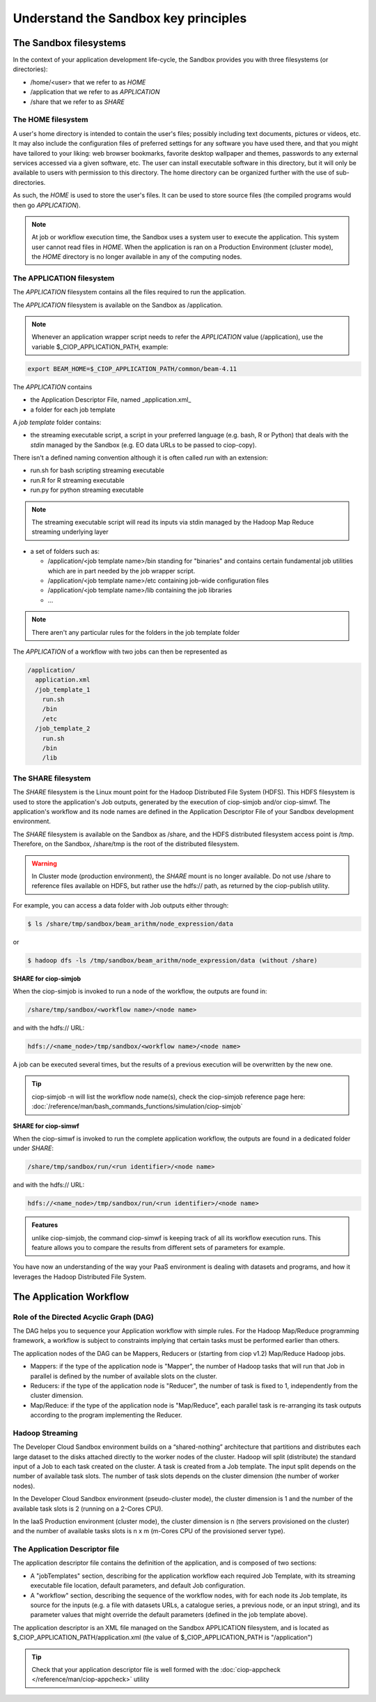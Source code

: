 .. _principles:

Understand the Sandbox key principles
=====================================

The Sandbox filesystems
^^^^^^^^^^^^^^^^^^^^^^^

In the context of your application development life-cycle, the Sandbox provides you with three filesystems (or directories):

* /home/<user> that we refer to as *HOME* 
* /application that we refer to as *APPLICATION*
* /share that we refer to as *SHARE*

The HOME filesystem
"""""""""""""""""""
A user's home directory is intended to contain the user's files; possibly including text documents, pictures or videos, etc. It may also include the configuration files of preferred settings for any software you have used there, and that you might have tailored to your liking: web browser bookmarks, favorite desktop wallpaper and themes, passwords to any external services accessed via a given software, etc. The user can install executable software in this directory, but it will only be available to users with permission to this directory. The home directory can be organized further with the use of sub-directories.

As such, the *HOME* is used to store the user's files. It can be used to store source files (the compiled programs would then go *APPLICATION*). 

.. NOTE:: 

  At job or workflow execution time, the Sandbox uses a system user to execute the application. This system user cannot read files in *HOME*.  
  When the application is ran on a Production Environment (cluster mode), the *HOME* directory is no longer available in any of the computing nodes. 

The APPLICATION filesystem
""""""""""""""""""""""""""

The *APPLICATION* filesystem contains all the files required to run the application.

The *APPLICATION* filesystem is available on the Sandbox as /application.

.. note:: 
  
  Whenever an application wrapper script needs to refer the *APPLICATION* value (/application), use the variable $_CIOP_APPLICATION_PATH, example:

.. code-block:: bash

  export BEAM_HOME=$_CIOP_APPLICATION_PATH/common/beam-4.11

The *APPLICATION* contains

* the Application Descriptor File, named _application.xml_ 
* a folder for each job template

.. seealso:: 

  The Application Descriptor file is described in :doc:`/reference/application/index`

A *job template* folder contains:

* the streaming executable script, a script in your preferred language (e.g. bash, R or Python) that deals with the *stdin* managed by the Sandbox (e.g. EO data URLs to be passed to ciop-copy). 

There isn't a defined naming convention although it is often called *run* with an extension:

* run.sh for bash scripting streaming executable
* run.R for R streaming executable
* run.py for python streaming executable

.. note:: 

  The streaming executable script will read its inputs via stdin managed by the Hadoop Map Reduce streaming underlying layer 

* a set of folders such as:

  * /application/<job template name>/bin standing for "binaries" and contains certain fundamental job utilities which are in part needed by the job wrapper script.
  * /application/<job template name>/etc containing job-wide configuration files
  * /application/<job template name>/lib containing the job libraries
  * ...

.. note:: There aren't any particular rules for the folders in the job template folder

The *APPLICATION* of a workflow with two jobs can then be represented as

.. code-block:: bash

  /application/
    application.xml
    /job_template_1
      run.sh
      /bin
      /etc
    /job_template_2
      run.sh
      /bin
      /lib

The SHARE filesystem
""""""""""""""""""""

The *SHARE* filesystem is the Linux mount point for the Hadoop Distributed File System (HDFS). This HDFS filesystem is used to store the application's Job outputs, generated by the execution of ciop-simjob and/or ciop-simwf. The application's workflow and its node names are defined in the Application Descriptor File of your Sandbox development environment.

The *SHARE* filesystem is available on the Sandbox as /share, and the HDFS distributed filesystem access point is /tmp. Therefore, on the Sandbox, /share/tmp is the root of the distributed filesystem.

.. WARNING:: In Cluster mode (production environment), the *SHARE* mount is no longer available. Do not use /share to reference files available on HDFS, but rather use the hdfs:// path, as returned by the ciop-publish utility.

For example, you can access a data folder with Job outputs either through:

.. code-block:: bash

  $ ls /share/tmp/sandbox/beam_arithm/node_expression/data 

or

.. code-block:: bash

  $ hadoop dfs -ls /tmp/sandbox/beam_arithm/node_expression/data (without /share)


**SHARE for ciop-simjob**

When the ciop-simjob is invoked to run a node of the workflow, the outputs are found in:

.. code-block:: bash

  /share/tmp/sandbox/<workflow name>/<node name>
 
and with the hdfs:// URL:

.. code-block:: bash

  hdfs://<name_node>/tmp/sandbox/<workflow name>/<node name>

A job can be executed several times, but the results of a previous execution will be overwritten by the new one.

.. TIP:: ciop-simjob -n will list the workflow node name(s), check the ciop-simjob reference page here: :doc:`/reference/man/bash_commands_functions/simulation/ciop-simjob`

**SHARE for ciop-simwf**

When the ciop-simwf is invoked to run the complete application workflow, the outputs are found in a dedicated folder under *SHARE*:

.. code-block:: bash

  /share/tmp/sandbox/run/<run identifier>/<node name>
 
and with the hdfs:// URL:

.. code-block:: bash

  hdfs://<name_node>/tmp/sandbox/run/<run identifier>/<node name>
  
.. admonition:: Features 

  unlike ciop-simjob, the command ciop-simwf is keeping track of all its workflow execution runs. This feature allows you to compare the results from different sets of parameters for example.

.. TO DO:: check the Application Descriptor file to define the 'default parameter' values, and learn how to override these in the workflow.

You have now an understanding of the way your PaaS environment is dealing with datasets and programs, and how it leverages the Hadoop Distributed File System.

.. LEARN MORE:: you can get a deeper insight with these 5 Common Questions About Apache Hadoop http://blog.cloudera.com/blog/2009/05/5-common-questions-about-hadoop/

The Application Workflow
^^^^^^^^^^^^^^^^^^^^^^^^

Role of the Directed Acyclic Graph (DAG)
""""""""""""""""""""""""""""""""""""""""

The DAG helps you to sequence your Application workflow with simple rules. For the Hadoop Map/Reduce programming framework, a workflow is subject to constraints implying that certain tasks must be performed earlier than others. 

The application nodes of the DAG can be Mappers, Reducers or (starting from ciop v1.2) Map/Reduce Hadoop jobs.

* Mappers: if the type of the application node is "Mapper", the number of Hadoop tasks that will run that Job in parallel is defined by the number of available slots on the cluster.
* Reducers: if the type of the application node is "Reducer", the number of task is fixed to 1, independently from the cluster dimension.
* Map/Reduce: if the type of the application node is "Map/Reduce", each parallel task is re-arranging its task outputs according to the program implementing the Reducer.

Hadoop Streaming
""""""""""""""""
The Developer Cloud Sandbox environment builds on a “shared-nothing” architecture that partitions and distributes each large dataset to the disks attached directly to the worker nodes of the cluster.
Hadoop will split (distribute) the standard input of a Job to each task created on the cluster. A task is created from a Job template. The input split depends on the number of available task slots. The number of task slots depends on the cluster dimension (the number of worker nodes). 

In the Developer Cloud Sandbox environment (pseudo-cluster mode), the cluster dimension is 1 and the number of the available task slots is 2 (running on a 2-Cores CPU). 

In the IaaS Production environment (cluster mode), the cluster dimension is n (the servers provisioned on the cluster) and the number of available tasks slots is n x m (m-Cores CPU of the provisioned server type).

The Application Descriptor file
"""""""""""""""""""""""""""""""
The application descriptor file contains the definition of the application, and is composed of two sections:

* A "jobTemplates" section, describing for the application workflow each required Job Template, with its streaming executable file location, default parameters, and default Job configuration.
* A "workflow" section, describing the sequence of the workflow nodes, with for each node its Job template, its source for the inputs (e.g. a file with datasets URLs, a catalogue series, a previous node, or an input string), and its parameter values that might override the default parameters (defined in the job template above).

The application descriptor is an XML file managed on the Sandbox APPLICATION filesystem, and is located as $_CIOP_APPLICATION_PATH/application.xml (the value of $_CIOP_APPLICATION_PATH is "/application")

.. seealso:: 

  The Application Descriptor file structure is documented in :doc:`/reference/application/index`

.. tip:: 

  Check that your application descriptor file is well formed with the :doc:`ciop-appcheck </reference/man/ciop-appcheck>` utility

